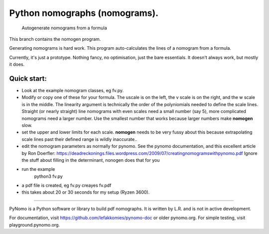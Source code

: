 Python nomographs (nomograms).
==============================

                            Autogenerate nomograms from a formula

This branch contains the nomogen program.

Generating nomograms is hard work.
This program auto-calculates the lines of a nomogram from a formula.

Currently, it's just a prototype.  Nothing fancy, no optimisation, just the
bare essentials.  It doesn't always work, but mostly it does.


.. image:: example.png

Quick start:
------------
- Look at the example nomogram classes, eg fv.py.
- Modify or copy one of these for your formula.
  The uscale is on the left, the v scale is on the right, and the w scale is in
  the middle.
  The linearity argument is technically the order of the polyniomials needed
  to define the scale lines.  Straight (or nearly straight) line nomograms
  with even scales need a small number (say 5), more complicated nomograms
  need a larger number.  Use the smallest number that works because
  larger numbers make **nomogen** slow.

- set the upper and lower limits for each scale.  **nomogen** needs to be very fussy
  about this because extrapolating scale lines past their defined range is
  wildly inaccurate..
- edit the nomogram parameters as normally for pynomo.  See the pynomo
  documentation, and this excellent article by Ron Doerfler:
  https://deadreckonings.files.wordpress.com/2009/07/creatingnomogramswithpynomo.pdf
  Ignore the stuff about filling in the determinant, nonogen does that for you

- run the example
              python3 fv.py
- a pdf file is created, eg fv.py creayes fv.pdf
- this takes about 20 or 30 seconds for my setup (Ryzen 3600).


..............................................................................


PyNomo is a Python software or library to build pdf nomographs. It is written by L.R. and is not in active development. 

For documentation, visit https://github.com/lefakkomies/pynomo-doc or older pynomo.org. For simple testing, visit playground.pynomo.org.
